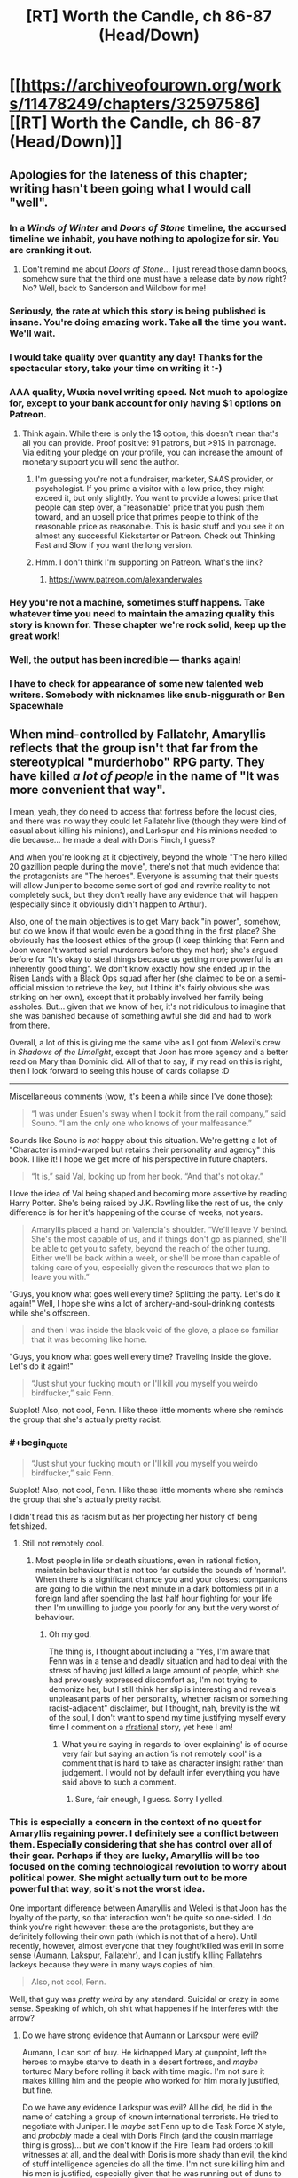 #+TITLE: [RT] Worth the Candle, ch 86-87 (Head/Down)

* [[https://archiveofourown.org/works/11478249/chapters/32597586][[RT] Worth the Candle, ch 86-87 (Head/Down)]]
:PROPERTIES:
:Author: cthulhuraejepsen
:Score: 151
:DateUnix: 1522387345.0
:END:

** Apologies for the lateness of this chapter; writing hasn't been going what I would call "well".
:PROPERTIES:
:Author: cthulhuraejepsen
:Score: 57
:DateUnix: 1522387478.0
:END:

*** In a /Winds of Winter/ and /Doors of Stone/ timeline, the accursed timeline we inhabit, you have nothing to apologize for sir. You are cranking it out.
:PROPERTIES:
:Author: AStartlingStatement
:Score: 41
:DateUnix: 1522392248.0
:END:

**** Don't remind me about /Doors of Stone/... I just reread those damn books, somehow sure that the third one must have a release date by /now/ right? No? Well, back to Sanderson and Wildbow for me!
:PROPERTIES:
:Score: 1
:DateUnix: 1522930340.0
:END:


*** Seriously, the rate at which this story is being published is insane. You're doing amazing work. Take all the time you want. We'll wait.
:PROPERTIES:
:Author: JanusTheDoorman
:Score: 41
:DateUnix: 1522388479.0
:END:


*** I would take quality over quantity any day! Thanks for the spectacular story, take your time on writing it :-)
:PROPERTIES:
:Author: munkeegutz
:Score: 20
:DateUnix: 1522389375.0
:END:


*** AAA quality, Wuxia novel writing speed. Not much to apologize for, except to your bank account for only having $1 options on Patreon.
:PROPERTIES:
:Author: Amonwilde
:Score: 15
:DateUnix: 1522394794.0
:END:

**** Think again. While there is only the 1$ option, this doesn't mean that's all you can provide. Proof positive: 91 patrons, but >91$ in patronage. Via editing your pledge on your profile, you can increase the amount of monetary support you will send the author.
:PROPERTIES:
:Author: Laborbuch
:Score: 3
:DateUnix: 1522426876.0
:END:

***** I'm guessing you're not a fundraiser, marketer, SAAS provider, or psychologist. If you prime a visitor with a low price, they might exceed it, but only slightly. You want to provide a lowest price that people can step over, a "reasonable" price that you push them toward, and an upsell price that primes people to think of the reasonable price as reasonable. This is basic stuff and you see it on almost any successful Kickstarter or Patreon. Check out Thinking Fast and Slow if you want the long version.
:PROPERTIES:
:Author: Amonwilde
:Score: 12
:DateUnix: 1522449528.0
:END:


***** Hmm. I don't think I'm supporting on Patreon. What's the link?
:PROPERTIES:
:Author: narfanator
:Score: 2
:DateUnix: 1522439711.0
:END:

****** [[https://www.patreon.com/alexanderwales]]
:PROPERTIES:
:Author: Makin-
:Score: 2
:DateUnix: 1522440268.0
:END:


*** Hey you're not a machine, sometimes stuff happens. Take whatever time you need to maintain the amazing quality this story is known for. These chapter we're rock solid, keep up the great work!
:PROPERTIES:
:Score: 7
:DateUnix: 1522399302.0
:END:


*** Well, the output has been incredible --- thanks again!
:PROPERTIES:
:Author: dalitt
:Score: 3
:DateUnix: 1522423888.0
:END:


*** I have to check for appearance of some new talented web writers. Somebody with nicknames like snub-niggurath or Ben Spacewhale
:PROPERTIES:
:Author: serge_cell
:Score: 2
:DateUnix: 1522650419.0
:END:


** When mind-controlled by Fallatehr, Amaryllis reflects that the group isn't that far from the stereotypical "murderhobo" RPG party. They have killed /a lot of people/ in the name of "It was more convenient that way".

I mean, yeah, they do need to access that fortress before the locust dies, and there was no way they could let Fallatehr live (though they were kind of casual about killing his minions), and Larkspur and his minions needed to die because... he made a deal with Doris Finch, I guess?

And when you're looking at it objectively, beyond the whole "The hero killed 20 gazillion people during the movie", there's not that much evidence that the protagonists are "The heroes". Everyone is assuming that their quests will allow Juniper to become some sort of god and rewrite reality to not completely suck, but they don't really have any evidence that will happen (especially since it obviously didn't happen to Arthur).

Also, one of the main objectives is to get Mary back "in power", somehow, but do we know if that would even be a good thing in the first place? She obviously has the loosest ethics of the group (I keep thinking that Fenn and Joon weren't wanted serial murderers before they met her); she's argued before for "It's okay to steal things because us getting more powerful is an inherently good thing". We don't know exactly how she ended up in the Risen Lands with a Black Ops squad after her (she claimed to be on a semi-official mission to retrieve the key, but I think it's fairly obvious she was striking on her own), except that it probably involved her family being assholes. But... given that we know of her, it's not ridiculous to imagine that she was banished because of something awful she did and had to work from there.

Overall, a lot of this is giving me the same vibe as I got from Welexi's crew in /Shadows of the Limelight/, except that Joon has more agency and a better read on Mary than Dominic did. All of that to say, if my read on this is right, then I look forward to seeing this house of cards collapse :D

--------------

Miscellaneous comments (wow, it's been a while since I've done those):

#+begin_quote
  “I was under Esuen's sway when I took it from the rail company,” said Souno. “I am the only one who knows of your malfeasance.”
#+end_quote

Sounds like Souno is /not/ happy about this situation. We're getting a lot of "Character is mind-warped but retains their personality and agency" this book. I like it! I hope we get more of his perspective in future chapters.

#+begin_quote
  “It is,” said Val, looking up from her book. “And that's not okay.”
#+end_quote

I love the idea of Val being shaped and becoming more assertive by reading Harry Potter. She's being raised by J.K. Rowling like the rest of us, the only difference is for her it's happening of the course of weeks, not years.

#+begin_quote
  Amaryllis placed a hand on Valencia's shoulder. “We'll leave V behind. She's the most capable of us, and if things don't go as planned, she'll be able to get you to safety, beyond the reach of the other tuung. Either we'll be back within a week, or she'll be more than capable of taking care of you, especially given the resources that we plan to leave you with.”
#+end_quote

"Guys, you know what goes well every time? Splitting the party. Let's do it again!" Well, I hope she wins a lot of archery-and-soul-drinking contests while she's offscreen.

#+begin_quote
  and then I was inside the black void of the glove, a place so familiar that it was becoming like home.
#+end_quote

"Guys, you know what goes well every time? Traveling inside the glove. Let's do it again!"

#+begin_quote
  “Just shut your fucking mouth or I'll kill you myself you weirdo birdfucker,” said Fenn.
#+end_quote

Subplot! Also, not cool, Fenn. I like these little moments where she reminds the group that she's actually pretty racist.
:PROPERTIES:
:Author: CouteauBleu
:Score: 50
:DateUnix: 1522407728.0
:END:

*** #+begin_quote

  #+begin_quote
    “Just shut your fucking mouth or I'll kill you myself you weirdo birdfucker,” said Fenn.
  #+end_quote

  Subplot! Also, not cool, Fenn. I like these little moments where she reminds the group that she's actually pretty racist.
#+end_quote

I didn't read this as racism but as her projecting her history of being fetishized.
:PROPERTIES:
:Author: sparr
:Score: 17
:DateUnix: 1522458633.0
:END:

**** Still not remotely cool.
:PROPERTIES:
:Author: CouteauBleu
:Score: 3
:DateUnix: 1522462345.0
:END:

***** Most people in life or death situations, even in rational fiction, maintain behaviour that is not too far outside the bounds of ‘normal'. When there is a significant chance you and your closest companions are going to die within the next minute in a dark bottomless pit in a foreign land after spending the last half hour fighting for your life then I'm unwilling to judge you poorly for any but the very worst of behaviour.
:PROPERTIES:
:Author: sparkc
:Score: 8
:DateUnix: 1522465105.0
:END:

****** Oh my god.

The thing is, I thought about including a "Yes, I'm aware that Fenn was in a tense and deadly situation and had to deal with the stress of having just killed a large amount of people, which she had previously expressed discomfort as, I'm not trying to demonize her, but I still think her slip is interesting and reveals unpleasant parts of her personality, whether racism or something racist-adjacent" disclaimer, but I thought, nah, brevity is the wit of the soul, I don't want to spend my time justifying myself every time I comment on a [[/r/rational][r/rational]] story, yet here I am!
:PROPERTIES:
:Author: CouteauBleu
:Score: 12
:DateUnix: 1522470055.0
:END:

******* What you're saying in regards to ‘over explaining' is of course very fair but saying an action ‘is not remotely cool' is a comment that is hard to take as character insight rather than judgement. I would not by default infer everything you have said above to such a comment.
:PROPERTIES:
:Author: sparkc
:Score: 9
:DateUnix: 1522476647.0
:END:

******** Sure, fair enough, I guess. Sorry I yelled.
:PROPERTIES:
:Author: CouteauBleu
:Score: 4
:DateUnix: 1522478697.0
:END:


*** This is especially a concern in the context of no quest for Amaryllis regaining power. I definitely see a conflict between them. Especially considering that she has control over all of their gear. Perhaps if they are lucky, Amaryllis will be too focused on the coming technological revolution to worry about political power. She might actually turn out to be more powerful that way, so it's not the worst idea.

One important difference between Amaryllis and Welexi is that Joon has the loyalty of the party, so that interaction won't be quite so one-sided. I do think you're right however: these are the protagonists, but they are definitely following their own path (which is not that of a hero). Until recently, however, almost everyone that they fought/killed was evil in some sense (Aumann, Lakspur, Fallatehr), and I can justify killing Fallatehrs lackeys because they were in many ways copies of him.

#+begin_quote
  Also, not cool, Fenn.
#+end_quote

Well, that guy was /pretty weird/ by any standard. Suicidal or crazy in some sense. Speaking of which, oh shit what happenes if he interferes with the arrow?
:PROPERTIES:
:Author: munkeegutz
:Score: 13
:DateUnix: 1522444909.0
:END:

**** Do we have strong evidence that Aumann or Larkspur were evil?

Aumann, I can sort of buy. He kidnapped Mary at gunpoint, left the heroes to maybe starve to death in a desert fortress, and /maybe/ tortured Mary before rolling it back with time magic. I'm not sure it makes killing him and the people who worked for him morally justified, but fine.

Do we have any evidence Larkspur was evil? All he did, he did in the name of catching a group of known international terrorists. He tried to negotiate with Juniper. He /maybe/ set Fenn up to die Task Force X style, and /probably/ made a deal with Doris Finch (and the cousin marriage thing is gross)... but we don't know if the Fire Team had orders to kill witnesses at all, and the deal with Doris is more shady than evil, the kind of stuff intelligence agencies do all the time. I'm not sure killing him and his men is justified, especially given that he was running out of duns to track them down.

#+begin_quote
  and I can justify killing Fallatehrs lackeys because they were in many ways copies of him.
#+end_quote

Yeah, but the "copy" part would have reverted over time. Really, there's not much difference between them and Valencia, but Valencia was Joon-bait and the others were generic henchmen NPCs, so they had to die.

#+begin_quote
  Well, that guy was pretty weird by any standard
#+end_quote

It's more the "birdfucker" part I was objecting to.
:PROPERTIES:
:Author: CouteauBleu
:Score: 6
:DateUnix: 1522455808.0
:END:

***** #+begin_quote
  Larkspur and his minions needed to die because... he made a deal with Doris Finch, I guess?

  Do we have strong evidence that Aumann or Larkspur were evil?
#+end_quote

They're both ruthless people who wanted the party dead or captured at best. /Not/ killing them would have been stupid and risky. Especially Larkspur, who became desperate enough to use the strategic elf Bone reserve and make deals with people in forbidden areas, and was constantly on their heels.

Any protagonist who tried to keep them alive would have been painfully, unbelievably moral, from my point of view, and a chore to read about.

I don't see the moral quandary over someone killing the assassins hunting them. Or killing a mage that has captured and tortured someone they know, and has an ever-growing thirst for gold that they sate by taking it from wherever they find, killing whoever is in their way.

Amaryllis has some sketchy morals, especially with her recent idea of the ends justifying the means, because June will be a god later, and can fix everything then.

This whole recent mission has certainly been a lot more morally grey-black than earlier missions. But that doesn't mean the party have secretly been monsters the whole time.
:PROPERTIES:
:Author: SpeculativeFiction
:Score: 11
:DateUnix: 1522473719.0
:END:

****** I get your point, but we have only limited evidence that e.g. Larkspur was trying to kill them and wouldn't have been willing to negotiate and/or take them alive.

Like, I get the reasoning, and I mostly agree with it, but overall it's not that far from "He had a dark shape in his hands and we were in a bad neighborhood so we shot him 20 times just to be safe".
:PROPERTIES:
:Author: CouteauBleu
:Score: 1
:DateUnix: 1522476274.0
:END:


***** Well, Larkspur tried to negotiate with Joon, but as soon as Joon tried to run, Lark chased after him. Then, Lark tracked his group down and sent five choppers full of people after them. Aside from that (which isn't conclusive evidence by any means), we're mostly going on Mary's word (which is fallible, but becoming less so as time goes on).

At high levels of soul magic, we don't know that the copies revert over time: presumably, you could make a set of values that were more self-consistent (and therefore, stable). Furthermore, repeated application of the soul hacking will likely adjust other values into a more stable configuration. Finally, those people were originally sentenced to the same prison as Fallatehr, so it's a good guess that they're evil. Since they value Fallatehr, they are likely to want to save him at any cost, and would be tremendous pains in the ass anyways. Valencia, lacking a soul, is immune to soul magic, so it's not a concern with her.

re: birdfucker - got it :-)
:PROPERTIES:
:Author: munkeegutz
:Score: 4
:DateUnix: 1522459023.0
:END:


*** #+begin_quote
  but now she has been cast out through means both semi-legal and downright nefarious.
#+end_quote

Game backstory presumably correct, but you're probably on to something anyway. Maybe she was tricked into taking something? Maybe taking something was ... /tactically advantageous/, shall we say, but not particularly ethical, so she didn't?

#+begin_quote
  archery
#+end_quote

My fake guess is on debate.
:PROPERTIES:
:Author: adgnatum
:Score: 1
:DateUnix: 1522515555.0
:END:


** Man, I'm just hoping taft somehow comes out OK. He's a pretty cool dude. Plus, he'd have the best drinking story of all time. "How did I get these scars? Well, it all started when these four crazy mercenaries decided to assault the impenetrable doom fortess, no matter how many soldiers and mages they'd need to cut their way through..."
:PROPERTIES:
:Author: GaBeRockKing
:Score: 48
:DateUnix: 1522394872.0
:END:

*** I'm... going to assume he's dead.
:PROPERTIES:
:Author: CouteauBleu
:Score: 15
:DateUnix: 1522413974.0
:END:


*** If all goes well Juniper will save everyone from the hells. Hopefully soon enough that Taft is still sane. And all those tuung they killed. And everyone else they've killed earlier. And everyone who died and went to the hells that Juniper isn't responsible for but matter just as much anyway.
:PROPERTIES:
:Author: DCarrier
:Score: 13
:DateUnix: 1522398770.0
:END:

**** #+begin_quote
  Hopefully soon enough that Taft is still sane.
#+end_quote

Taft isn't sane now, so that's pretty unlikely.
:PROPERTIES:
:Author: SpeculativeFiction
:Score: 8
:DateUnix: 1522471449.0
:END:

***** Alternatively, he realizes life in hell is worth living and isn't worried
:PROPERTIES:
:Author: monkyyy0
:Score: 1
:DateUnix: 1522605152.0
:END:


** The ecology, physics, geology, etc. of the Bottomless Pit boggles the mind. I now get why its a capital M Mystery.

It gets ever wider and has no end, meaning the WHOLE of Aerb is floating above it; what happens when its circumference comes unto the hex boundaries?

Whats happening with the water deficit in the above world? Over geological timespans that should have an impact! Very rough calculation: Yangtze flowrater of 10^{3} km^{3/year} vs earth water amount of 10^{9} km^{3} gives us a million years for one earth water unit to drain. Even if Aerb is 10 times bigger and the flow rate that much smaller its a HUUUUGGEEE problem! Also erosion(!).

The energy cycle is /really/ weird, deepsea like. A of nutrients in the form of fish/soil from the river - I'd expect fish-snapping batlike creatures in the upper kilometers and plants that grab the soil from the water, like in rainforests.

For energy some point you need to resort to rock-dissolving lichens/bacteria. A really low flux energy source - but the area is infinite! (possibly, see hex boundaries) - see also the life of the Tuung in that area. (WTF is up with that super fucked up sort of life?) Magic as external energy source would be invaluable. Also the excluded nuclear energy - maybe instead of thermal vents and volcanism (can't have volcanism because ALL OF AERB IS FLOATING ON THE PIT!!! ) we have Oklo-style natural reactors as hydrothermal vent equivalent?

What sort of hyper efficient vertical transportation infrastructure do the Tuung have?

How deep can a suffiently funded probe fall and give feedback? I am imagining some sort of heavy, high-terminal-velocity aerodynamic radio torpedo, and a big horizontal hanging antenna. How high is absorption in the wet air? There are frequencies that dont get absorbed that much. A couple lighthours? Heck even lightseconds would be incredible!

And...Whats up with the air pressure? That /must/ be automagically stable, or we would have dropwinds. If pressure increases towards the bottom, suffiently well equipped people just die of O^{2} partial pressure toxicity.
:PROPERTIES:
:Author: SvalbardCaretaker
:Score: 34
:DateUnix: 1522414407.0
:END:

*** We don't actually know the bottomless pit is bottomless though.

#+begin_quote
  Whats happening with the water deficit in the above world?
#+end_quote

A physically realistic model seems like it should at some point evaporate and flow up out into the sky, but of course it's not clear that the model really is physically realistic.

#+begin_quote
  How deep can a suffiently funded probe fall and give feedback?
#+end_quote

Better, how deep can you go and still be able to teleport out? There's no theoretical limit, which means you get arbitrarily deep colonization if you can skip the whole teleport key security issue.
:PROPERTIES:
:Author: Veedrac
:Score: 11
:DateUnix: 1522446052.0
:END:

**** How would evaporation happen? There is neither sunlight nor magmatic heat available.

Teleport is a good point; I think with teleportation nobody would want to risk loosing the teleport key. Arbitrarily deep colonisation: the limiting factor for colonisation is probably not depth, but quality of life - quality of life at even shallow depths is already extremely low.
:PROPERTIES:
:Author: SvalbardCaretaker
:Score: 6
:DateUnix: 1522448005.0
:END:

***** Evaporation happens at any temperature. If I understand correctly, the only way this wouldn't happen is if the temperature just kept dropping as the water fell, and eventually outright froze, or (maybe) if the air pressure just kept rising arbitrarily high.

E: [[https://physics.stackexchange.com/questions/10470/how-does-water-evaporate-if-it-doesnt-boil]]
:PROPERTIES:
:Author: Veedrac
:Score: 7
:DateUnix: 1522450363.0
:END:

****** Yes, that is true. However for the question of geological water cycles evaporation has a double meaning. Literal evaporation and the convective air flows that transport that evaporated water/ water heavy air somewhere else.

If all the water from the river evaporates due to arbitrarily long falling lengths, it still needs to rise; since there is no heat source, that just doesnt happen.
:PROPERTIES:
:Author: SvalbardCaretaker
:Score: 3
:DateUnix: 1522499106.0
:END:

******* In the real world humid air has a tendency to rise because it's lighter than normal air, but we run into the problem that this only holds due to a pressure gradient, which I'm not sure we could safely assume exists in Aerb.
:PROPERTIES:
:Author: Veedrac
:Score: 2
:DateUnix: 1522500387.0
:END:

******** I think if the pressure is even, humidity will still diffuse up (as well as every other direction). That's going to be pretty insignificant, though.
:PROPERTIES:
:Author: renegadeduck
:Score: 1
:DateUnix: 1522531141.0
:END:


**** In order for it to balance out, the entirety of the river would have to evaporate and then diffuse out of the top.

(I'm not a chemist, physicist, meteorologist, or mage. Take this with a good heap of salt.)

It probably would all evaporate. If you imagine a starting point with an infinite expanse of dry air, and then drop a river into it, you'd expect the river to eventually evaporate entirely (see [[https://en.wikipedia.org/wiki/Vapor_pressure][vapor pressure]]]. Because the space is infinite, you will always find more dry air the further down you go.

I'm not quite sure how that interacts with pressure and temperature.

There's also the interesting question of gravity. Assuming that the hole is infinite, you would expect “downward” gravity to fall off as you get deeper, but “sideways” and “up” gravity to increase. This potentially means that you could have very cold, low pressure (I think?) atmosphere on the bottom of the world.

Actually, this reminds me of another thing. The world is closed but apparently flat (see [[https://archiveofourown.org/works/11478249/chapters/26627424][Common Knowledge About Aerb]]). If you travel far enough in any direction you get back to where you started. Assuming that this applies vertically as well as horizontally, then you expect that if you go down far enough you'll eventually end up falling from the sky.

(Assuming that the world is on a [[https://www.reddit.com/r/explainlikeimfive/comments/4xgwpl/eli5_a_hypertorus_universe_that_has_the/][hypertorus]], and that my ability to reason about higher-dimensional geometry is good. (It's not.))
:PROPERTIES:
:Author: renegadeduck
:Score: 4
:DateUnix: 1522457022.0
:END:

***** I don't really get how you're modelling gravity. I find applying things we learnt from Earth topology to things that are not rather suspect anyway. I would not be surprised if gravity and the atmosphere were simply uniform everywhere, for instance.
:PROPERTIES:
:Author: Veedrac
:Score: 4
:DateUnix: 1522458425.0
:END:

****** If you imagine descending into the Earth, gravity will get weaker and weaker as the amount of mass below you decreases, and the amount of mass above you increases. Eventually it will balance out and you'll be perfectly weightless at the center.

If we imagine Aerb as a finite, thick plane, then we should see something similar as we descend. At the bottom, gravity will be exactly the inverse from the top.

However, we know there is a big old hole. Let's imagine that plane again, except that there's a cone cut out of it with its tip at the top. As you descend one of the sides, more and more of the mass is above and to the side of you.

I'm not quite sure how this works at the top of the hole, though. If the cone is obtuse enough (it's wide instead of narrow), would you notice an effect at the top of the hole?

--------------

*Edit:* Of course, we already know that gravity is different because Aerb's star isn't crashing into the ground.

Amusingly, you could almost explain this with a hypertorus, but it would be metastable at best. And then there's the whole day cycle thing which just says fuck you to geometry.

(I've been trying to imagine a geometry that allows for a day cycle, but I'm not coming up with anything.)
:PROPERTIES:
:Author: renegadeduck
:Score: 2
:DateUnix: 1522466242.0
:END:


***** Eventually maybe, but probably not for a long long while, given that there are entire cultures devoted to casting their dead into freefall and yet no mention of corpses raining from the sky.
:PROPERTIES:
:Score: 2
:DateUnix: 1523039779.0
:END:

****** That, and you can't see stars in the hole.
:PROPERTIES:
:Author: renegadeduck
:Score: 1
:DateUnix: 1523074908.0
:END:


*** Why is there a water deficit? Even if the pit is boundless, once the waterfall gets long enough, there will be an equilibrium where the amount of water evaporating from it is the same as the amount entering the pit, no?

(This is the same reason rivers emptying into a lake or ocean don't dry up.)
:PROPERTIES:
:Author: dalitt
:Score: 4
:DateUnix: 1522447317.0
:END:

**** The water deficit happens on the upside of Aerb. The water that falls in has no way out as far as we know it - usually that would be evaporation. Meaning, normal Aerb slowly gets dryer and dryer.

But magic and gods and simulation, so... /shrug/
:PROPERTIES:
:Author: SvalbardCaretaker
:Score: 4
:DateUnix: 1522447631.0
:END:

***** I'm claiming that water will evaporate from the waterfall itself, and exit the boundless put through the same (large) hole the party entered through.
:PROPERTIES:
:Author: dalitt
:Score: 3
:DateUnix: 1522447978.0
:END:

****** If the hole is infinite, then the evaporated water will diffuse throughout it, not just up and out. Naïvely, I expect that most of the water would be lost.
:PROPERTIES:
:Author: renegadeduck
:Score: 4
:DateUnix: 1522457127.0
:END:

******* Why would more water diffuse down than up? It depends what the concentration of water vapor below is...
:PROPERTIES:
:Author: dalitt
:Score: 2
:DateUnix: 1522467427.0
:END:

******** Because water is heavy and there is more room the deeper it falls.
:PROPERTIES:
:Author: dinoseen
:Score: 1
:DateUnix: 1522481215.0
:END:

********* I don't think this is right -- what matters is the humidity differential.
:PROPERTIES:
:Author: dalitt
:Score: 2
:DateUnix: 1522516252.0
:END:


******** There's more air below than there is at the top of the hole. Thus there is more volume to diffuse into.

I think you an get a situation where the water flowing out would match the water flowing in, but there would be some weird requirements --- I think the humidity would have to get higher the lower you go so that it always diffuses up.

There's also the issue of whether the mouth of the hole is big enough to for its air to hold the entire cross-section of the river. We know the river is [[https://archiveofourown.org/works/11478249/chapters/32597586][a mile “thick”]] (wide?) and the [[https://archiveofourown.org/works/11478249/chapters/31367205][Pit is a mile wide]] --- note that the description from chapter 86 says “dozens of miles wide,” but it's referring to the depression the Pit sits within.

Even if the river is relatively shallow, that's a /lot/ of liquid water that you have to balance out with vapor.

I'm just an interested layperson, though, so take it all with a big grain of salt.
:PROPERTIES:
:Author: renegadeduck
:Score: 1
:DateUnix: 1522486366.0
:END:

********* Yeah, I think you're right -- I had assumed that the hole was very humid, which I guess is not obviously the correct initial condition.
:PROPERTIES:
:Author: dalitt
:Score: 2
:DateUnix: 1522516285.0
:END:

********** I dunno. I was initially assuming it started with dry air, but there's no particular reason it has to be dry.

One limiting factor might be that the river has only carved out “a little valley,” so it couldn't have been their /that/ long (on a geological timescale).

¯\_(ツ)_/¯
:PROPERTIES:
:Author: renegadeduck
:Score: 1
:DateUnix: 1522530980.0
:END:


****** Do we have numbers on how wide the pit is? How fast would the water vapor (and air around it) need to be moving upwards in a constant wind out of the pit to balance the amount of water entering through the waterfall?
:PROPERTIES:
:Author: sparr
:Score: 2
:DateUnix: 1522459003.0
:END:


****** I find it unlikely that the rate of upward air movement, and the amount of water vapor in that air, is even close to the amount of water going down.

There isn't an air river flowing up from the pit. Sure, there would be some tide-like airflow in and out as the pit equalized against the barometric pressure, but not enough to lift any damp air from a hundred miles down.
:PROPERTIES:
:Author: LeifCarrotson
:Score: 1
:DateUnix: 1522497034.0
:END:


**** Which raises the question of what exactly are the fluid mechanics of the Boundless Pit. Is there air all the way down, infinitely?
:PROPERTIES:
:Author: CouteauBleu
:Score: 1
:DateUnix: 1522456454.0
:END:


** The obvious use for the soul eating ability is not the devouring of the souls of enemies but to consume fuel-grade souls to have more normal interactions with magic and warders and so on. Uhm. Would it get consumed at all if she is not drawing on it?
:PROPERTIES:
:Author: Izeinwinter
:Score: 27
:DateUnix: 1522399769.0
:END:


** Well that was intense. Poor Taft, I liked him.

More relevantly, can the party even use Kuum Doona as a reliable base of operations, given its +wanderlust+ automatic relocation defence ability? They can teleport to any place they have been to before, but if Kuum Doona doesn't occupy the same space it occupied when they last been to it, would they still be able to return? In fact, I would imagine this ability was added to it /specifically/ to counter teleportation and the like.

Perhaps it could be stopped, or the teleportation key could be somehow synchronized to it?
:PROPERTIES:
:Author: Noumero
:Score: 21
:DateUnix: 1522400215.0
:END:

*** Taft was really damn likable. Hope he makes it.
:PROPERTIES:
:Author: Olivedoggy
:Score: 10
:DateUnix: 1522418766.0
:END:


*** Maybe they can move Kuum Doona with them? Give them a mobile base of operations.
:PROPERTIES:
:Author: Wargen-Elite
:Score: 3
:DateUnix: 1522403665.0
:END:


** #+begin_quote
  Rattle-Clack gave Taft a quick peck on the cheek
#+end_quote

I fucking see what you did there.
:PROPERTIES:
:Author: Jokey665
:Score: 43
:DateUnix: 1522408639.0
:END:

*** What did he do?
:PROPERTIES:
:Author: notsureiflying
:Score: 5
:DateUnix: 1522446357.0
:END:

**** Rattle-Clack is a human-bird (raven) hybrid. Birds peck.
:PROPERTIES:
:Author: xaxidk
:Score: 9
:DateUnix: 1522452487.0
:END:


**** Literally a peck given that she's a bird.
:PROPERTIES:
:Author: Revisional_Sin
:Score: 2
:DateUnix: 1522481930.0
:END:


** That battle would have been a great time to use some enhanced arrows again. That's an ability to /abuse/. Approximate destruction range for a void arrow is (500 ft/crystal)*sqrt(2000) = ~4 miles (!!!) However, if each arrow had a small flash-bang grenade attached, (or a real grenade attached, depending on the desired lethality), you would not have had much of a fight at all ;-)

I wonder what kinds of magic can be embedded into an arrow? Likely flower magic. Wards? Put a little bit of warding power into an arrow, and then shoot the arrow. If you embed the destructive kind of warding against life, and key it to activate appropriately, you could have wiped out the army without risk.

Speaking of which, that bow is a /fantastic/ wealth multiplier. Forge an arrow out of gold! Fire arrow into unpopulated desert plain! Profit!

If the bow can replicate a void crystal and the required electrical circuitry to make the thing trigger, it'll definitely replicate a computer chip. I wonder if you could duplicate a cell phone (or any other small object with a sufficient value/mass ratio)

In short, that bow is very, /very/ useful. Possibly one of the most useful items they have
:PROPERTIES:
:Author: munkeegutz
:Score: 14
:DateUnix: 1522449004.0
:END:

*** #+begin_quote
  Speaking of which, that bow is a fantastic wealth multiplier. Forge an arrow out of gold! Fire arrow into unpopulated desert plain! Profit!
#+end_quote

Oh come on, if you were a GM, would you really let your players get away with that?

The arrows probably fade after some time or something like that.
:PROPERTIES:
:Author: CouteauBleu
:Score: 10
:DateUnix: 1522455988.0
:END:

**** True that. It's the least potent application of the bow, compared to the other uses. That would definitely limit the value, but you could probably still get substantial value out of it, provided that you sell the gold-arrows well before they disappear. Just spend a day selling melted down gold arrows at various cities before anyone can realize / word can get out that the assholes selling golden arrows are thieves.
:PROPERTIES:
:Author: munkeegutz
:Score: 1
:DateUnix: 1522459144.0
:END:

***** Yeah, but they're already wanted /and/ millionaires. I think the most practical non-combat application of the bow would probably me some form of mining or excavating.
:PROPERTIES:
:Author: CouteauBleu
:Score: 3
:DateUnix: 1522462514.0
:END:


** Part of the narrative guarantee of companions is the possibility of /trust/, after all. Now it's missing...

#+begin_quote
  most of what he said wasn't new to us.
#+end_quote

This sentiment keeps cropping up. See also: Juniper wanting the game to supply more information where there is none.

The party accumulated a lot of information. More than I realized, I think. Maybe this is what it's like to be about to start the internet, and then also populate it with data.

#+begin_quote
  "I'd rather not take part in any speculation"
#+end_quote

NPCs aren't volunteering facts either. Realism!

#+begin_quote
  and while I had some natural appreciation for what I mentally pegged as “worldbuilding stuff”, I also kept thinking that it was basically an unskippable cutscene.
#+end_quote

Okay, maybe I spoke too soon.

#+begin_quote
  when I realized that I hadn't grabbed hearing protection; it was loud enough to be physically painful.
#+end_quote

Ow. (And again, not something very game-y.)

....

Lack of trust is also the reason they can't just ask to make the approach on the fortress. The tuung can't be told about the whole druid business, even though it's important.

#+begin_quote
  “That would have been an international incident,” said Amaryllis.
#+end_quote

This raised my eye. Surely they just think they're subduing some thieves?
:PROPERTIES:
:Author: adgnatum
:Score: 16
:DateUnix: 1522388975.0
:END:

*** On the last bit, summarily executing tourists because the boat they're on screwed up its check ins would probably raise some eyebrows. The tuung may think they've got solid evidence that these guys are up to something, but that probably warrants arrest at most.
:PROPERTIES:
:Author: JanusTheDoorman
:Score: 22
:DateUnix: 1522391902.0
:END:

**** Maybe, but the pitched channel might already have given them away. Rattle-Clack might even have departed in anticipation of the fight.

In my imagination they might also have noticed that the ship is nowhere near where it claims to be. Not sure what sort of system they'd have for that, in an absence of radar, leaving magic. If they trust the operators, that suggests duress.
:PROPERTIES:
:Author: adgnatum
:Score: 9
:DateUnix: 1522392533.0
:END:

***** #+begin_quote
  In my imagination they might also have noticed that the ship is nowhere near where it claims to be. Not sure what sort of system they'd have for that, in an absence of radar, leaving magic.
#+end_quote

Grak can see a mile through the dark/mist with his warder's sight. What happens when you put a warder's monocle on a telescope? There could be observation posts around the pit that can see everything with a magical trace.
:PROPERTIES:
:Author: sparr
:Score: 13
:DateUnix: 1522396463.0
:END:


***** #+begin_quote
  Not sure what sort of system they'd have for that, in an absence of radar, leaving magic
#+end_quote

They could probably triangulate the radio signal.
:PROPERTIES:
:Author: CouteauBleu
:Score: 2
:DateUnix: 1522405414.0
:END:

****** I suspect that this is actually surprisingly hard with the ~WW2 era tech they appear to have, combined with the short period of transmission from the ship. We could do it today with an array, but they don't look like they can pull off beamforming or interferometry in Aerb ;-)

Sparrs warder telescope sounds like a winner though!
:PROPERTIES:
:Author: munkeegutz
:Score: 6
:DateUnix: 1522443184.0
:END:


** The wait is finally over!

Thank you for the great chapters, the tension was great and I can't wait for the rest.

Also nice that we finally saw gem magic in action, turns out that fighting a gem mage is pretty much like playing a bullet hell: you'll probably die a lot.
:PROPERTIES:
:Author: MaddoScientisto
:Score: 13
:DateUnix: 1522394988.0
:END:


** Holy fuck, sorry for ever doubting you. That fight was the best in the entire novel, excellent work.
:PROPERTIES:
:Author: Makin-
:Score: 13
:DateUnix: 1522416701.0
:END:


** Why does Joon keep burning his own bones for magic? In the beginning, didn't he walk around with a bandolier of chicken bones or such? I get that he can now fix his bones through soul magic, but why burn them in the first place?
:PROPERTIES:
:Author: eaglejarl
:Score: 12
:DateUnix: 1522437966.0
:END:

*** The bandolier requires him to touch the bones he wants to use, and I think there was also a comment or something else indicating that humanoid bones were much more potent than chicken bones.

Could also just be that it's a renewable resource now, similar to having your healer in an RPG cast cure rather than use healing potions?
:PROPERTIES:
:Author: nicholaslaux
:Score: 11
:DateUnix: 1522442164.0
:END:

**** He could strap bones to his limbs, serving as secondary armour and bones to burn.

#+begin_quote
  renewable resource
#+end_quote

Doesn't he need to burn bones to undo dead rib bones?
:PROPERTIES:
:Author: PresentCompanyExcl
:Score: 2
:DateUnix: 1522484920.0
:END:

***** Not with soul magic anymore, now he's just copy/pasting various bones from the other side of his body.
:PROPERTIES:
:Author: nicholaslaux
:Score: 7
:DateUnix: 1522495885.0
:END:

****** Oh, now I see why he's using it so much.
:PROPERTIES:
:Author: PresentCompanyExcl
:Score: 2
:DateUnix: 1522545419.0
:END:


***** He should copy and paste duplicate bones throughout his body in places that won't get in the way.
:PROPERTIES:
:Author: moozilla
:Score: 3
:DateUnix: 1522565930.0
:END:


**** He could wear a bandolier under his shirt that had human bones in it, sticking out slightly so they were in contact with his skin. As to getting bones, he could try the backpack or the clonal kit ("medical taxidermist", or "anatomy professor", maybe?)

I mean, I get it. It works, and there's no evidence to be discovered. It still seems like an unnecessary risk -- in this update he found himself thinking about how he was running out of bones that he could safely burn. Why not have some extras?
:PROPERTIES:
:Author: eaglejarl
:Score: 1
:DateUnix: 1522607180.0
:END:


*** Why wouldn't he? Are you just worried about the reload time?
:PROPERTIES:
:Author: Veedrac
:Score: 5
:DateUnix: 1522446274.0
:END:

**** He's damaging himself. It makes the bones fragile, and it means that he needs to take time to fix them before he can keep going. In a fight, needing to take time out to fix self-inflicted injuries is an ad idea.

Basically, what advantage is he gaining?
:PROPERTIES:
:Author: eaglejarl
:Score: 3
:DateUnix: 1522606602.0
:END:

***** Ah, my interpretation was that the fragility was a longer term effect of soul-death, not an instantaneous result.
:PROPERTIES:
:Author: Veedrac
:Score: 2
:DateUnix: 1522607804.0
:END:


*** It does seem like a disaster waiting to happen.
:PROPERTIES:
:Author: CouteauBleu
:Score: 3
:DateUnix: 1522456060.0
:END:


*** It obscures that he is a bone mage, and levels essentialism?
:PROPERTIES:
:Author: Izeinwinter
:Score: 3
:DateUnix: 1522479254.0
:END:


** A minute of silence for our man Taft, [[http://mgewiki.com/images/b/b9/Crow_Tengu_0.jpg][living the dream]].
:PROPERTIES:
:Author: Kuratius
:Score: 23
:DateUnix: 1522402327.0
:END:

*** Described as having a bird head and arms as well as the wings, so probably more like [[https://shadowkiwi.deviantart.com/art/Warrior-Bird-621938385]]
:PROPERTIES:
:Score: 15
:DateUnix: 1522432227.0
:END:

**** But that's not as cute :( Makes their relationship largely platonic too, as kisses aren't really something you can do with a beak.
:PROPERTIES:
:Author: Kuratius
:Score: 4
:DateUnix: 1522432984.0
:END:

***** You evidently aren't anywhere near as brave as our man Taft.
:PROPERTIES:
:Author: GaBeRockKing
:Score: 26
:DateUnix: 1522440614.0
:END:


***** If "no kissing" is your standard for a platonic relationship, I may have some bad news for you.
:PROPERTIES:
:Author: Detsuahxe
:Score: 11
:DateUnix: 1522452080.0
:END:

****** Holding hands is too lewd to be considered platonic. It is known.
:PROPERTIES:
:Author: Kuratius
:Score: 15
:DateUnix: 1522455463.0
:END:


***** The fact she's genuinely non human rather than a cute anime girl would explain why people are prejudiced against them.

Also you're assuming that someone needs to be conventionally attractive for them to have a deep loving relationship
:PROPERTIES:
:Score: 8
:DateUnix: 1522469897.0
:END:


** Am I the only one that thinks Joon should have responded to the Fools Choker strike by having Rattle-Clack respond into the radio with:

"Oh god, I'm so glad you guys saved me, I don't know what would have happened to me without you. Let me clean up all of this blood and I'll be heading back up in 15 minutes."

Thus, winning some extra time before they are attacked. In this case, it would have turned out to be enough.
:PROPERTIES:
:Author: munkeegutz
:Score: 9
:DateUnix: 1522443722.0
:END:

*** That wouldn't have stopped them wanting to intercept sooner rather than later, and the opening volley was important enough that they would have just ended up in the same spot.
:PROPERTIES:
:Author: Veedrac
:Score: 4
:DateUnix: 1522446386.0
:END:

**** Why not? If they thought that the craft was OK and returning, they might have delayed sending out the troops. Although they could not have guessed when it was time to send the message, it turns out that a mere delay of one or two minutes from the troops would have resulted in them skipping the fight all-together.
:PROPERTIES:
:Author: munkeegutz
:Score: 1
:DateUnix: 1522447646.0
:END:

***** Why would they have delayed?
:PROPERTIES:
:Author: Veedrac
:Score: 1
:DateUnix: 1522450488.0
:END:

****** Well, worth a shot. It couldn't have made their situation worse, at least
:PROPERTIES:
:Author: munkeegutz
:Score: 1
:DateUnix: 1522451689.0
:END:


** How do photons work in this universe?

It's an infinite plane so they should be curving down and making the horizon infinitely tall.

I have this issue for my own dnd world and don't know how to solve it
:PROPERTIES:
:Author: RMcD94
:Score: 6
:DateUnix: 1522405781.0
:END:

*** Whatever the answer is, I wonder if it's something the Anatheneums have discovered and explained through mathematical formulas, the same ways ancient Greeks (and probably other civilizations) theorized that Earth was spherical and calculated its size.
:PROPERTIES:
:Author: CouteauBleu
:Score: 12
:DateUnix: 1522408164.0
:END:

**** Well it would be very hard to discover special relativity in a world where light seems to ignore gravity but in the distances they're exposed to and the time period it's set in they wouldn't need any further explanation. No one thought light was gravitationally influenced for most of our history
:PROPERTIES:
:Author: RMcD94
:Score: 5
:DateUnix: 1522425013.0
:END:


*** The land loops in on itself and works on a hex system IIRC. Maybe you can't see more than one hex away or some form of culling. I'm interested in what you would see from a sufficient height.
:PROPERTIES:
:Author: Afronerd
:Score: 7
:DateUnix: 1522406963.0
:END:

**** I can only presume that if the land loops that would function as an infinite plane physically.

If you can't see more than a hex away it doesn't help for photons at an angle of almost vertical (at least as I understand the phenomenon). And what does that mean if you look through a telescope at an angle? The stars disappear to a void? Be a small arc of the sky but still part of it
:PROPERTIES:
:Author: RMcD94
:Score: 3
:DateUnix: 1522407771.0
:END:


*** Look for longest sightlines. [[https://beyondhorizons.eu/lines-of-sight/][Off the cuff]] I found 450 km, but that's for mountains in ideal conditions. [[https://en.wikipedia.org/wiki/Visibility][Wikipedia]] mentions 300 km, but limits this to objects on the ground and reasonably sized, the latter of which mountains are kind of not.
:PROPERTIES:
:Author: Laborbuch
:Score: 2
:DateUnix: 1522428218.0
:END:

**** The problem with infinite planes is that photons from light years away, in this case from aerbs years old will be falling back to aerb at an angle, filling the entire sky sans an infinitely small point above you
:PROPERTIES:
:Author: RMcD94
:Score: 1
:DateUnix: 1522462206.0
:END:

***** Photons from light years away will be occluded by dust particles in the air. Not sure what that would look like, but it wouldn't be a sharp outline of a distant continent.
:PROPERTIES:
:Author: LeifCarrotson
:Score: 1
:DateUnix: 1522497550.0
:END:

****** Certainly they'll be refracted, I'm not sure how long they'd spend in atmosphere depending on their angle and stuff but either way it won't look like stars or a moon (speaking of which how does a moon work on a flat plane)
:PROPERTIES:
:Author: RMcD94
:Score: 1
:DateUnix: 1522498373.0
:END:

******* I suppose it and the sun(s) just kinda swish around a ways up. When the sun is overhead, it's noon, when it's a million miles away it's dusk/night. Perhaps there's an intricate pattern array of suns and moons to cover the infinite expanse.
:PROPERTIES:
:Author: LeifCarrotson
:Score: 2
:DateUnix: 1522498948.0
:END:

******** Sounds like it's not actually an infinite plain --- it loops instead.

From [[https://archiveofourown.org/works/11478249/chapters/26627424][chapter 19]]:

#+begin_quote
  *** Common Knowledge About Aerb
      :PROPERTIES:
      :CUSTOM_ID: common-knowledge-about-aerb
      :END:

  1. Aerb was about ten times larger than Earth, flat instead of a sphere, and shaped like a hexagon. If you went far enough north, you would end up in the south, and it was the same in any direction. (Amaryllis gave me a measurement for Aerb and I had to approximate Earth's size given that I could only remember how wide the continental United States was.)

  2. Aerb had no time zones, because the sun was in the same apparent position no matter where on Aerb you were, with no parallax. Despite that, there were still seasons, because the sun got smaller in the winter and larger in the summer. There were also regional variations in temperature caused by something called the projection layer, a super-atmospheric phenomenon that Fenn was ignorant of and Amaryllis didn't know too much about.
#+end_quote

Of course, it might still be an infinite plane, but each Aerb tile is almost identical ([[https://en.wikipedia.org/wiki/Many-worlds_interpretation][many worlds style]]). That would be nearly impossible to prove, I think.

I initially though that would break down pretty quickly. Then I realized that if somebody, Fred1, walked from Aerb1 to Aerb2, then Fred0 would be walking from Aerb0 to Aerb1, etc.
:PROPERTIES:
:Author: renegadeduck
:Score: 2
:DateUnix: 1522531912.0
:END:

********* A looping plane is physically identical to an infinite plane physically unless the looping is local only and not infinitely tall.

In which case what is on the other side, is it just a huge planet so large that the curvature over a surface area 10x the size of the earth is unnoticeable?

Surely the elves would know, what did they see from the moon?
:PROPERTIES:
:Author: RMcD94
:Score: 2
:DateUnix: 1522533379.0
:END:

********** I'm guessing the infinite flat plane thing includes elf knowledge. It strikes me as something so obvious to ask about that somebody would have made real effort. On the other hand, maybe elves like to keep their secrets.

You might be able to determine what's going on by measuring the curvature of space, but I bet that would only raise more questions given the “fuck you” nature of the sun and the moon.

I suppose there might be some sort of curvature that makes sense that I just can't imagine because it's not analogous to a 2D world projected on a 3D object. For example, [[https://www.reddit.com/r/askscience/comments/17fk8e/ive_been_told_that_knots_only_work_in_three/][knots don't work the same ways in higher dimensions.]]
:PROPERTIES:
:Author: renegadeduck
:Score: 1
:DateUnix: 1522535487.0
:END:


*** Discussion here [[http://www.askamathematician.com/2012/08/q-if-earth-was-flat-would-there-be-the-horizon-if-so-what-would-it-look-like-if-the-earth-was-flat-and-had-infinite-area-would-that-change-the-answer/]] about a theoretical infinite flat earth says the horizon would look basically the same

Atmosphere is also going to be a factor, although we can treat air as effectively transparent its not entirely, and you get a lot of diffraction from other light sources (can't remember exactly how the sun works in Aerb but lets assume its the same) and raleigh scattering so at a far enough distance those would start to affect vision a lot. I'm not sure how the maths works out, but you could also say your world has a thicker atmosphere

edit: I found a discussion of a similar problem that might interest you.[[https://worldbuilding.stackexchange.com/questions/69741/how-could-there-be-a-horizon-on-a-flat-earth]]
:PROPERTIES:
:Score: 1
:DateUnix: 1522431352.0
:END:

**** I have read all these threads before looking for a solution

#+begin_quote
  When you look up from what should be the horizon you'll just see more of the infinite-flat-Earth.  The one exception is what you'd see if you looked straight up.  Directly above you you'd find the entire horizon bunched up at that point
#+end_quote

I would not call a horizon that rises to above your head the same as earth
:PROPERTIES:
:Author: RMcD94
:Score: 1
:DateUnix: 1522461571.0
:END:


*** Forget that. How do sunrise and sunset work with an infinite plane?
:PROPERTIES:
:Author: wnoise
:Score: 1
:DateUnix: 1522865788.0
:END:

**** Yeah, and the moon, tides?
:PROPERTIES:
:Author: RMcD94
:Score: 1
:DateUnix: 1522866636.0
:END:


** Hmm, decent chance for Kuum Doona to be a companion, especially if it has some kind of avatar to its intelligence.
:PROPERTIES:
:Author: valeskas
:Score: 6
:DateUnix: 1522410875.0
:END:

*** How would Kuum Doona be a princess? Same weird stand-alone rules as for the Locus?
:PROPERTIES:
:Author: SvalbardCaretaker
:Score: 11
:DateUnix: 1522412100.0
:END:

**** Its the "child" of Arthur who is the King of Kings,
:PROPERTIES:
:Score: 11
:DateUnix: 1522430436.0
:END:


**** I dont think that being a princess is a strict requirement. Beside Locus, Valencia and Fenn are stretchy princesses.
:PROPERTIES:
:Author: valeskas
:Score: 3
:DateUnix: 1522413675.0
:END:


** Woo! I was waiting for this.
:PROPERTIES:
:Author: Adeen_Dragon
:Score: 5
:DateUnix: 1522388465.0
:END:


** Why couldn't they take the tour normally and then teleport in afterwards. That way they would have gone in undetected and could have quietly searched for the fortress?
:PROPERTIES:
:Author: LastxResort
:Score: 6
:DateUnix: 1522423293.0
:END:

*** They would have teleported into the middle of the pit, and then fallen to their deaths.
:PROPERTIES:
:Author: dalitt
:Score: 9
:DateUnix: 1522423848.0
:END:

**** Immobility plate. A hang glider would help too.
:PROPERTIES:
:Author: Veedrac
:Score: 2
:DateUnix: 1522432862.0
:END:

***** This is addressed in the chapter:

#+begin_quote
  (The saving grace of the plan to steal the Down and Out was that it was better than the alternatives, which we'd discussed in some depth. The most promising of them was looping Esuen in on the teleportation key and then trying to see whether her worldline was such that she would be able to put us within a few days climb of Kuum Doona, which had seemed like a stretch. Other options, like quickly-built, makeshift aircraft or abuse of the Immobility Plate while skydiving, had been vetoed on feasibility grounds.)
#+end_quote
:PROPERTIES:
:Author: dalitt
:Score: 4
:DateUnix: 1522434505.0
:END:

****** Those were specifically when skydiving, or otherwise descending the pit. That's a much harder problem, and a much riskier proposition.
:PROPERTIES:
:Author: Veedrac
:Score: 1
:DateUnix: 1522434700.0
:END:

******* Why? It's called the Boundless Pit, and by all indications seems to be actually Boundless.
:PROPERTIES:
:Author: dalitt
:Score: 1
:DateUnix: 1522438263.0
:END:

******** Having thought about it for longer, I'm not sure why skydiving wouldn't work with appropriate effort. But teleporting down to the desired level prevents any aerial interception during descent. Heck, you teleport down and jump in the glove for the ride to the wall. It seems many times safer than what they did in the story.
:PROPERTIES:
:Author: Veedrac
:Score: 1
:DateUnix: 1522439608.0
:END:

********* I agree something like this might work -- but it's not clear to me that it's better than what they did. Admittedly their current choices didn't work out that well, but hindsight is 20-20.
:PROPERTIES:
:Author: dalitt
:Score: 1
:DateUnix: 1522447084.0
:END:

********** I guess the issue is that they didn't expect periodic check-ins, without which their plan would have gone pretty well.
:PROPERTIES:
:Author: Veedrac
:Score: 1
:DateUnix: 1522450891.0
:END:


*** Their plan does seem extremely dangerous and reckless. On the one hand, they're pressed for time, on the other hand, there was nothing stopping them from starting to plan in the train. Eh, whatever, chapter's over anyway.

(but wow did they kill a lot of people to compensate for their poor planning)
:PROPERTIES:
:Author: CouteauBleu
:Score: 5
:DateUnix: 1522456272.0
:END:


** Typos here, please.
:PROPERTIES:
:Author: cthulhuraejepsen
:Score: 5
:DateUnix: 1522387367.0
:END:

*** #+begin_quote
  the magic of her tattoos allowing her to hold the bow taut almost indefinitely without wavering.
#+end_quote

They're not tattoos, right?
:PROPERTIES:
:Author: mojojo46
:Score: 4
:DateUnix: 1522411154.0
:END:

**** Yeah, they're scars, not sure what I was thinking there, fixed.
:PROPERTIES:
:Author: cthulhuraejepsen
:Score: 2
:DateUnix: 1522461378.0
:END:


*** #+begin_quote
  It I hadn't been forewarned of cannonfire
#+end_quote

"If" instead of "It"?
:PROPERTIES:
:Author: Jokey665
:Score: 2
:DateUnix: 1522409587.0
:END:

**** Fixed, thanks.
:PROPERTIES:
:Author: cthulhuraejepsen
:Score: 1
:DateUnix: 1522461365.0
:END:


*** [deleted]
:PROPERTIES:
:Score: 2
:DateUnix: 1522441750.0
:END:

**** I've looked it up a few times, and just never been able to internalize it. And it's not just that, it's an inability to internalize that there /is/ a rule, which means that I don't stop myself when I get to the sections where I'm going to be using it.

There are a few grammar rules like that; I constantly fuck up the "x and y" pronoun rules unless I'm going really slow and deliberate in my copy-editing.
:PROPERTIES:
:Author: cthulhuraejepsen
:Score: 6
:DateUnix: 1522462794.0
:END:


*** You wrote pandamonium, but unless you meant there were more endangered animals than infernal creatures, it's actually pandemonium.
:PROPERTIES:
:Author: SirReality
:Score: 2
:DateUnix: 1522474722.0
:END:


*** #+begin_quote
  No one one wants another counter-Empire And either way,
#+end_quote

+noodle+ incident

#+begin_quote
  leaving a fortress worth of treasure
#+end_quote

fortress' ?

#+begin_quote
  PItmouth
#+end_quote

case

#+begin_quote
  What doesn't it mean that we're in range?
#+end_quote

does
:PROPERTIES:
:Author: adgnatum
:Score: 1
:DateUnix: 1522388749.0
:END:

**** Fixed those, thanks!
:PROPERTIES:
:Author: cthulhuraejepsen
:Score: 1
:DateUnix: 1522460949.0
:END:

***** #+begin_quote
  No one one wants another counter-Empire And either way,
#+end_quote

also there's a duplicate 'one' in this sentence :)
:PROPERTIES:
:Author: WarningInsanityBelow
:Score: 1
:DateUnix: 1523311478.0
:END:

****** Fixed, thank you.
:PROPERTIES:
:Author: cthulhuraejepsen
:Score: 1
:DateUnix: 1523457590.0
:END:


*** Continuity error:

#+begin_quote
  I burned another bone, focusing on my ears, and after a few seconds could hear again.
#+end_quote

But previously Joon hears Amarylis scream"go upstairs" and Grak "They are retreating"
:PROPERTIES:
:Author: SvalbardCaretaker
:Score: 1
:DateUnix: 1522408213.0
:END:

**** Fixed that, and changed things around to be somewhat more consistent with what I've been told hearing damage from firearms is like.
:PROPERTIES:
:Author: cthulhuraejepsen
:Score: 2
:DateUnix: 1522461358.0
:END:


*** ch. 87:

#+begin_quote
  a pier the jutted out over the Boundless Pit
#+end_quote

pier the -> pier that

#+begin_quote
  there was a hazy circle of light could be seen
#+end_quote

light could -> light that could

#+begin_quote
  feel free to toss my overboard
#+end_quote

my -> me

#+begin_quote
  It was the most I had even pulled before
#+end_quote

even -> ever

#+begin_quote
  Grak grabbed pulled his diagram from within the recesses of his armor
#+end_quote

grabbed pulled -> grabbed

[OR]

grabbed pulled -> pulled
:PROPERTIES:
:Author: Kerbal_NASA
:Score: 1
:DateUnix: 1522413929.0
:END:

**** Fixed all those, thank you.
:PROPERTIES:
:Author: cthulhuraejepsen
:Score: 1
:DateUnix: 1522461389.0
:END:


*** #+begin_quote
  which means that they work in a place that's not got much more than subtle grades of black.
#+end_quote

that's got not much

#+begin_quote
  There were something eerie about the multiplying sound of the arrows in flight
#+end_quote

There was

#+begin_quote
  The axe returned to his hand a moment later, and stared off into the open air for a moment.
#+end_quote

Not sure on this one, but there was enough ambiguity in the second part about what/whom the ‘stared' was referring to that it caught me up for a moment.
:PROPERTIES:
:Author: Laborbuch
:Score: 1
:DateUnix: 1522426556.0
:END:

**** I'm not sure on that first one; both read as correct to me, and I'm not sure why it's incorrect, nor can I find the governing rule anywhere.

Fixed the others though, with clarification for the latter.
:PROPERTIES:
:Author: cthulhuraejepsen
:Score: 2
:DateUnix: 1522461725.0
:END:

***** Might be me; I'm not a native speaker and some colloquially accepted phrases, that don't get put down on paper much, are not in my repertoire. I can't point to more than my gut feeling of having never come across your version here. It was so unexpected that I actually continued reading for half the paragraph before my conscious mind caught up with the slight studder in readability the autocorrect introduced.
:PROPERTIES:
:Author: Laborbuch
:Score: 1
:DateUnix: 1522483479.0
:END:


*** #+begin_quote
  Typos
#+end_quote

exhorbitant

exorbitant

; he was a human

: he was a human

protocols that we've worked out with the tuung is

protocol that we've worked out with the tuung is

The remind me

They remind me
:PROPERTIES:
:Author: thrawnca
:Score: 1
:DateUnix: 1522755641.0
:END:


*** Not a typo, but word choice:

#+begin_quote
  “It's ... sentient?” asked Amaryllis.

  “If not, then sapient,” said Esuen.
#+end_quote

I might swap "sentient" and "sapient"; "sapient" (etymologically "wise") seems stronger than sentient (etymologically "having senses"). Though usage of "sentient" has drifted wildly after science fiction became a thing.
:PROPERTIES:
:Author: wnoise
:Score: 1
:DateUnix: 1522791537.0
:END:

**** Guh, that's another of those things that I've probably been doing wrong for years without anyone correcting me.
:PROPERTIES:
:Author: cthulhuraejepsen
:Score: 1
:DateUnix: 1523457779.0
:END:

***** Common usage is incredibly confused, so I wouldn't worry too much about it. This is a hyperpedantic suggestion.
:PROPERTIES:
:Author: wnoise
:Score: 1
:DateUnix: 1523467234.0
:END:


** Maybe that's just me, but it seems something changed recently (happened already with chapter 85) on archiveofourown that makes FanFictionDownloader unable to correctly parse the contents from that web site (it only gets the chapters titles).

Not a big deal, but I can't find a way to download a selection of chapters from the website either, but maybe that's something only members can do ?

Also, the download > mobi button has repeatedly not worked form me today... but just with that specific story : with an other, randomly chosen, one it worked ok. I'd suspect the difference of size in that case.

My current workaround > get the whole epub and edit the book with calibre ^^

Well, I thought I'd share this, just in case the problem hasn't reached the ones in charge of ao3

--------------

Oh, and thanks for the excellent work ! :)
:PROPERTIES:
:Author: ZeCatox
:Score: 3
:DateUnix: 1522414881.0
:END:


** This remains bonkers awesome and is my favorite and I'm seriously contemplating when to print and bind it

:D
:PROPERTIES:
:Author: narfanator
:Score: 3
:DateUnix: 1522457717.0
:END:


** I have a feeling Taft is an overpowered character that just decided to retire and will turn out to maybe help or come with them in the fortress. Maybe even Arthur in disguise? That might be a much smaller probability
:PROPERTIES:
:Author: Accord_
:Score: 1
:DateUnix: 1522516098.0
:END:


** At what chapter does the girl get kidnapped by the mage. Thanks for the help :).
:PROPERTIES:
:Author: Bigandmighty
:Score: 1
:DateUnix: 1522596327.0
:END:

*** [[https://archiveofourown.org/works/11478249/chapters/26818038][Chapter 23]], or [[https://archiveofourown.org/works/11478249/chapters/31229865][Chapter 73]], depending on which mage you mean. You're welcome.

^{/Wow, Amaryllis was actually "kidnapped by a mage" twice, that must feel so embarrassing. I now see where her self-worth issues are coming from./}
:PROPERTIES:
:Author: Noumero
:Score: 3
:DateUnix: 1522603390.0
:END:

**** Thanks appreciate it
:PROPERTIES:
:Author: Bigandmighty
:Score: 1
:DateUnix: 1522605146.0
:END:


** I just wanted to tell you, I just arrived at this chapter, after binge-reading the whole work in the span of three amazing days. Turns out I'm in love. Thank you.
:PROPERTIES:
:Author: xartab
:Score: 1
:DateUnix: 1523304822.0
:END:
